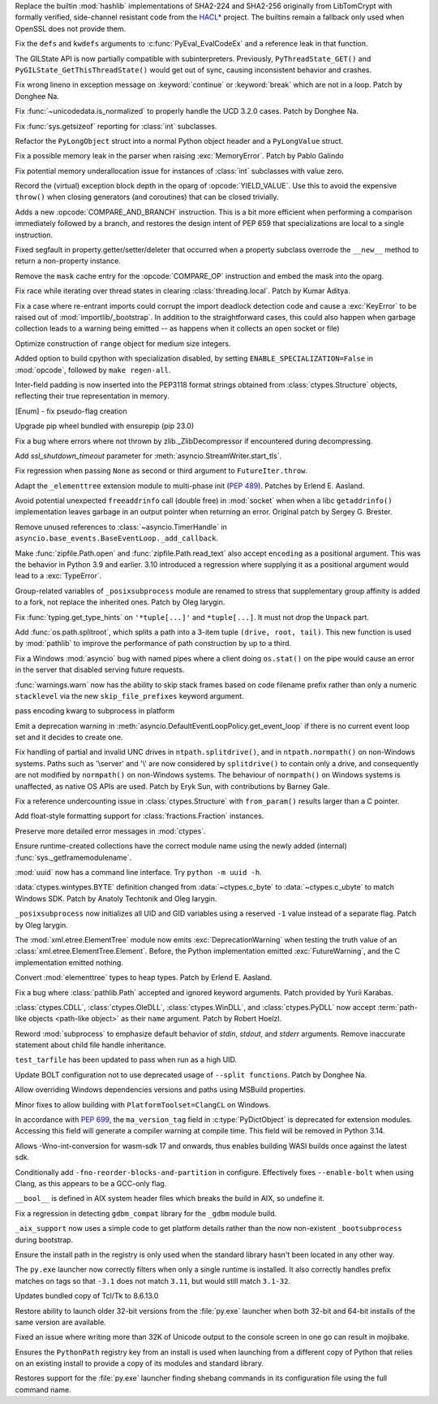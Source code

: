 .. date: 2022-11-08-12-06-52
.. gh-issue: 99108
.. nonce: 4Wrsuh
.. release date: 2023-02-07
.. section: Security

Replace the builtin :mod:`hashlib` implementations of SHA2-224 and SHA2-256
originally from LibTomCrypt with formally verified, side-channel resistant
code from the `HACL* <https://github.com/hacl-star/hacl-star/>`_ project.
The builtins remain a fallback only used when OpenSSL does not provide them.

..

.. date: 2023-02-06-20-13-36
.. gh-issue: 92173
.. nonce: RQE0mk
.. section: Core and Builtins

Fix the ``defs`` and ``kwdefs`` arguments to :c:func:`PyEval_EvalCodeEx` and
a reference leak in that function.

..

.. date: 2023-01-30-11-56-09
.. gh-issue: 59956
.. nonce: 7xqnC_
.. section: Core and Builtins

The GILState API is now partially compatible with subinterpreters.
Previously, ``PyThreadState_GET()`` and ``PyGILState_GetThisThreadState()``
would get out of sync, causing inconsistent behavior and crashes.

..

.. date: 2023-01-30-08-59-47
.. gh-issue: 101400
.. nonce: Di_ZFm
.. section: Core and Builtins

Fix wrong lineno in exception message on :keyword:`continue` or
:keyword:`break` which are not in a loop. Patch by Donghee Na.

..

.. date: 2023-01-28-20-31-42
.. gh-issue: 101372
.. nonce: 8BcpCC
.. section: Core and Builtins

Fix :func:`~unicodedata.is_normalized` to properly handle the UCD 3.2.0
cases. Patch by Donghee Na.

..

.. date: 2023-01-28-13-11-52
.. gh-issue: 101266
.. nonce: AxV3OF
.. section: Core and Builtins

Fix :func:`sys.getsizeof` reporting for :class:`int` subclasses.

..

.. date: 2023-01-24-17-13-32
.. gh-issue: 101291
.. nonce: Yr6u_c
.. section: Core and Builtins

Refactor the ``PyLongObject`` struct into a normal Python object header and
a ``PyLongValue`` struct.

..

.. date: 2023-01-15-03-26-04
.. gh-issue: 101046
.. nonce: g2CM4S
.. section: Core and Builtins

Fix a possible memory leak in the parser when raising :exc:`MemoryError`.
Patch by Pablo Galindo

..

.. date: 2023-01-14-17-03-08
.. gh-issue: 101037
.. nonce: 9ATNuf
.. section: Core and Builtins

Fix potential memory underallocation issue for instances of :class:`int`
subclasses with value zero.

..

.. date: 2023-01-13-12-56-20
.. gh-issue: 100762
.. nonce: YvHaQJ
.. section: Core and Builtins

Record the (virtual) exception block depth in the oparg of
:opcode:`YIELD_VALUE`. Use this to avoid the expensive ``throw()`` when
closing generators (and coroutines) that can be closed trivially.

..

.. date: 2023-01-12-13-46-49
.. gh-issue: 100982
.. nonce: mJ234s
.. section: Core and Builtins

Adds a new :opcode:`COMPARE_AND_BRANCH` instruction. This is a bit more
efficient when performing a comparison immediately followed by a branch, and
restores the design intent of PEP 659 that specializations are local to a
single instruction.

..

.. date: 2023-01-11-22-52-19
.. gh-issue: 100942
.. nonce: ontOy_
.. section: Core and Builtins

Fixed segfault in property.getter/setter/deleter that occurred when a
property subclass overrode the ``__new__`` method to return a non-property
instance.

..

.. date: 2023-01-10-16-59-33
.. gh-issue: 100923
.. nonce: ypJAX-
.. section: Core and Builtins

Remove the ``mask`` cache entry for the :opcode:`COMPARE_OP` instruction and
embed the mask into the oparg.

..

.. date: 2023-01-10-14-11-17
.. gh-issue: 100892
.. nonce: qfBVYI
.. section: Core and Builtins

Fix race while iterating over thread states in clearing
:class:`threading.local`. Patch by Kumar Aditya.

..

.. date: 2023-01-06-09-22-21
.. gh-issue: 91351
.. nonce: iq2vZ_
.. section: Core and Builtins

Fix a case where re-entrant imports could corrupt the import deadlock
detection code and cause a :exc:`KeyError` to be raised out of
:mod:`importlib/_bootstrap`.  In addition to the straightforward cases, this
could also happen when garbage collection leads to a warning being emitted
-- as happens when it collects an open socket or file)

..

.. date: 2023-01-03-20-59-20
.. gh-issue: 100726
.. nonce: W9huFl
.. section: Core and Builtins

Optimize construction of ``range`` object for medium size integers.

..

.. date: 2023-01-03-14-33-23
.. gh-issue: 100712
.. nonce: po6xyB
.. section: Core and Builtins

Added option to build cpython with specialization disabled, by setting
``ENABLE_SPECIALIZATION=False`` in :mod:`opcode`, followed by ``make
regen-all``.

..

.. bpo: 32780
.. date: 2018-02-05-21-54-46
.. nonce: Dtiz8z
.. section: Core and Builtins

Inter-field padding is now inserted into the PEP3118 format strings obtained
from :class:`ctypes.Structure` objects, reflecting their true representation
in memory.

..

.. date: 2023-02-05-14-39-49
.. gh-issue: 101541
.. nonce: Mo3ppp
.. section: Library

[Enum] - fix pseudo-flag creation

..

.. date: 2023-02-04-21-01-49
.. gh-issue: 101570
.. nonce: lbtUsD
.. section: Library

Upgrade pip wheel bundled with ensurepip (pip 23.0)

..

.. date: 2023-01-26-06-44-35
.. gh-issue: 101323
.. nonce: h8Hk11
.. section: Library

Fix a bug where errors where not thrown by zlib._ZlibDecompressor if
encountered during decompressing.

..

.. date: 2023-01-26-01-25-56
.. gh-issue: 101317
.. nonce: vWaS1x
.. section: Library

Add *ssl_shutdown_timeout* parameter for
:meth:`asyncio.StreamWriter.start_tls`.

..

.. date: 2023-01-25-18-07-20
.. gh-issue: 101326
.. nonce: KL4SFv
.. section: Library

Fix regression when passing ``None`` as second or third argument to
``FutureIter.throw``.

..

.. date: 2023-01-24-12-53-59
.. gh-issue: 92123
.. nonce: jf6TO5
.. section: Library

Adapt the ``_elementtree`` extension module to multi-phase init
(:pep:`489`). Patches by Erlend E. Aasland.

..

.. date: 2023-01-21-16-50-22
.. gh-issue: 100795
.. nonce: NPMZf7
.. section: Library

Avoid potential unexpected ``freeaddrinfo`` call (double free) in
:mod:`socket` when when a libc ``getaddrinfo()`` implementation leaves
garbage in an output pointer when returning an error. Original patch by
Sergey G. Brester.

..

.. date: 2023-01-20-10-46-59
.. gh-issue: 101143
.. nonce: hJo8hu
.. section: Library

Remove unused references to :class:`~asyncio.TimerHandle` in
``asyncio.base_events.BaseEventLoop._add_callback``.

..

.. date: 2023-01-18-17-58-50
.. gh-issue: 101144
.. nonce: FHd8Un
.. section: Library

Make :func:`zipfile.Path.open` and :func:`zipfile.Path.read_text` also
accept ``encoding`` as a positional argument. This was the behavior in
Python 3.9 and earlier.  3.10 introduced a regression where supplying it as
a positional argument would lead to a :exc:`TypeError`.

..

.. date: 2023-01-15-09-11-30
.. gh-issue: 94518
.. nonce: jvxtxm
.. section: Library

Group-related variables of ``_posixsubprocess`` module are renamed to stress
that supplementary group affinity is added to a fork, not replace the
inherited ones. Patch by Oleg Iarygin.

..

.. date: 2023-01-14-12-58-21
.. gh-issue: 101015
.. nonce: stWFid
.. section: Library

Fix :func:`typing.get_type_hints` on ``'*tuple[...]'`` and ``*tuple[...]``.
It must not drop the ``Unpack`` part.

..

.. date: 2023-01-12-21-22-20
.. gh-issue: 101000
.. nonce: wz4Xgc
.. section: Library

Add :func:`os.path.splitroot`, which splits a path into a 3-item tuple
``(drive, root, tail)``. This new function is used by :mod:`pathlib` to
improve the performance of path construction by up to a third.

..

.. date: 2023-01-12-01-18-13
.. gh-issue: 100573
.. nonce: KDskqo
.. section: Library

Fix a Windows :mod:`asyncio` bug with named pipes where a client doing
``os.stat()`` on the pipe would cause an error in the server that disabled
serving future requests.

..

.. date: 2023-01-08-00-12-44
.. gh-issue: 39615
.. nonce: gn4PhB
.. section: Library

:func:`warnings.warn` now has the ability to skip stack frames based on code
filename prefix rather than only a numeric ``stacklevel`` via the new
``skip_file_prefixes`` keyword argument.

..

.. date: 2023-01-04-14-42-59
.. gh-issue: 100750
.. nonce: iFJs5Y
.. section: Library

pass encoding kwarg to subprocess in platform

..

.. date: 2022-12-21-17-49-50
.. gh-issue: 100160
.. nonce: N0NHRj
.. section: Library

Emit a deprecation warning in
:meth:`asyncio.DefaultEventLoopPolicy.get_event_loop` if there is no current
event loop set and it decides to create one.

..

.. date: 2022-12-19-23-19-26
.. gh-issue: 96290
.. nonce: qFjsi6
.. section: Library

Fix handling of partial and invalid UNC drives in ``ntpath.splitdrive()``,
and in ``ntpath.normpath()`` on non-Windows systems. Paths such as
'\\server' and '\\' are now considered by ``splitdrive()`` to contain only a
drive, and consequently are not modified by ``normpath()`` on non-Windows
systems. The behaviour of ``normpath()`` on Windows systems is unaffected,
as native OS APIs are used. Patch by Eryk Sun, with contributions by Barney
Gale.

..

.. date: 2022-12-11-14-38-59
.. gh-issue: 99952
.. nonce: IYGLzr
.. section: Library

Fix a reference undercounting issue in :class:`ctypes.Structure` with
``from_param()`` results larger than a C pointer.

..

.. date: 2022-12-10-15-30-17
.. gh-issue: 67790
.. nonce: P9YUZM
.. section: Library

Add float-style formatting support for :class:`fractions.Fraction`
instances.

..

.. date: 2022-11-24-21-52-31
.. gh-issue: 99266
.. nonce: 88GcV9
.. section: Library

Preserve more detailed error messages in :mod:`ctypes`.

..

.. date: 2022-11-15-23-30-39
.. gh-issue: 86682
.. nonce: gK9i1N
.. section: Library

Ensure runtime-created collections have the correct module name using the
newly added (internal) :func:`sys._getframemodulename`.

..

.. date: 2022-11-14-03-06-03
.. gh-issue: 88597
.. nonce: EYJA-Q
.. section: Library

:mod:`uuid` now has a command line interface. Try ``python -m uuid -h``.

..

.. date: 2022-09-26-21-18-47
.. gh-issue: 60580
.. nonce: 0hBgde
.. section: Library

:data:`ctypes.wintypes.BYTE` definition changed from :data:`~ctypes.c_byte`
to :data:`~ctypes.c_ubyte` to match Windows SDK. Patch by Anatoly Techtonik
and Oleg Iarygin.

..

.. date: 2022-07-22-13-38-37
.. gh-issue: 94518
.. nonce: _ZP0cz
.. section: Library

``_posixsubprocess`` now initializes all UID and GID variables using a
reserved ``-1`` value instead of a separate flag. Patch by Oleg Iarygin.

..

.. bpo: 38941
.. date: 2022-02-05-12-01-58
.. nonce: 8IhvyG
.. section: Library

The :mod:`xml.etree.ElementTree` module now emits :exc:`DeprecationWarning`
when testing the truth value of an :class:`xml.etree.ElementTree.Element`.
Before, the Python implementation emitted :exc:`FutureWarning`, and the C
implementation emitted nothing.

..

.. bpo: 40077
.. date: 2020-11-20-21-06-08
.. nonce: M-iZq3
.. section: Library

Convert :mod:`elementtree` types to heap types. Patch by Erlend E. Aasland.

..

.. bpo: 29847
.. date: 2020-04-18-17-45-03
.. nonce: Uxtbq0
.. section: Library

Fix a bug where :class:`pathlib.Path` accepted and ignored keyword
arguments. Patch provided by Yurii Karabas.

..

.. date: 2018-05-21-17-18-00
.. gh-issue: 77772
.. nonce: Fhg84L
.. section: Library

:class:`ctypes.CDLL`, :class:`ctypes.OleDLL`, :class:`ctypes.WinDLL`, and
:class:`ctypes.PyDLL` now accept :term:`path-like objects <path-like
object>` as their ``name`` argument. Patch by Robert Hoelzl.

..

.. date: 2022-06-19-22-04-47
.. gh-issue: 88324
.. nonce: GHhSQ1
.. section: Documentation

Reword :mod:`subprocess` to emphasize default behavior of *stdin*, *stdout*,
and *stderr* arguments. Remove inaccurate statement about child file handle
inheritance.

..

.. date: 2023-02-04-17-24-33
.. gh-issue: 101334
.. nonce: _yOqwg
.. section: Tests

``test_tarfile`` has been updated to pass when run as a high UID.

..

.. date: 2023-02-04-06-59-07
.. gh-issue: 101282
.. nonce: 7sQz5l
.. section: Build

Update BOLT configuration not to use deprecated usage of ``--split
functions``. Patch by Donghee Na.

..

.. date: 2023-02-02-23-43-46
.. gh-issue: 101522
.. nonce: lnUDta
.. section: Build

Allow overriding Windows dependencies versions and paths using MSBuild
properties.

..

.. date: 2023-01-26-19-02-11
.. gh-issue: 77532
.. nonce: cXD8bg
.. section: Build

Minor fixes to allow building with ``PlatformToolset=ClangCL`` on Windows.

..

.. date: 2023-01-21-10-31-35
.. gh-issue: 101152
.. nonce: xvM8pL
.. section: Build

In accordance with :PEP:`699`, the ``ma_version_tag`` field in
:c:type:`PyDictObject` is deprecated for extension modules. Accessing this
field will generate a compiler warning at compile time. This field will be
removed in Python 3.14.

..

.. date: 2023-01-17-21-32-51
.. gh-issue: 100340
.. nonce: i9zRGM
.. section: Build

Allows -Wno-int-conversion for wasm-sdk 17 and onwards, thus enables
building WASI builds once against the latest sdk.

..

.. date: 2023-01-15-11-22-15
.. gh-issue: 101060
.. nonce: 0mYk9E
.. section: Build

Conditionally add ``-fno-reorder-blocks-and-partition`` in configure.
Effectively fixes ``--enable-bolt`` when using Clang, as this appears to be
a GCC-only flag.

..

.. date: 2022-10-27-09-57-12
.. gh-issue: 98705
.. nonce: H11XmR
.. section: Build

``__bool__`` is defined in AIX system header files which breaks the build in
AIX, so undefine it.

..

.. date: 2022-10-25-11-53-55
.. gh-issue: 98636
.. nonce: e0RPAr
.. section: Build

Fix a regression in detecting ``gdbm_compat`` library for the ``_gdbm``
module build.

..

.. date: 2022-08-30-10-16-31
.. gh-issue: 96305
.. nonce: 274i8B
.. section: Build

``_aix_support`` now uses a simple code to get platform details rather than
the now non-existent ``_bootsubprocess`` during bootstrap.

..

.. date: 2023-02-03-17-53-06
.. gh-issue: 101543
.. nonce: cORAT4
.. section: Windows

Ensure the install path in the registry is only used when the standard
library hasn't been located in any other way.

..

.. date: 2023-01-31-16-50-07
.. gh-issue: 101467
.. nonce: ye9t-L
.. section: Windows

The ``py.exe`` launcher now correctly filters when only a single runtime is
installed. It also correctly handles prefix matches on tags so that ``-3.1``
does not match ``3.11``, but would still match ``3.1-32``.

..

.. date: 2023-01-25-00-23-31
.. gh-issue: 99834
.. nonce: WN41lc
.. section: Windows

Updates bundled copy of Tcl/Tk to 8.6.13.0

..

.. date: 2023-01-18-18-25-18
.. gh-issue: 101135
.. nonce: HF9VlG
.. section: Windows

Restore ability to launch older 32-bit versions from the :file:`py.exe`
launcher when both 32-bit and 64-bit installs of the same version are
available.

..

.. date: 2023-01-17-18-17-58
.. gh-issue: 82052
.. nonce: mWyysT
.. section: Windows

Fixed an issue where writing more than 32K of Unicode output to the console
screen in one go can result in mojibake.

..

.. date: 2023-01-11-16-28-09
.. gh-issue: 100320
.. nonce: 2DU2it
.. section: Windows

Ensures the ``PythonPath`` registry key from an install is used when
launching from a different copy of Python that relies on an existing install
to provide a copy of its modules and standard library.

..

.. date: 2023-01-11-14-42-11
.. gh-issue: 100247
.. nonce: YfEmSz
.. section: Windows

Restores support for the :file:`py.exe` launcher finding shebang commands in
its configuration file using the full command name.
